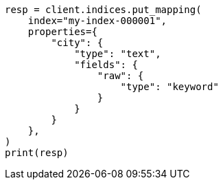 // This file is autogenerated, DO NOT EDIT
// indices/put-mapping.asciidoc:232

[source, python]
----
resp = client.indices.put_mapping(
    index="my-index-000001",
    properties={
        "city": {
            "type": "text",
            "fields": {
                "raw": {
                    "type": "keyword"
                }
            }
        }
    },
)
print(resp)
----
